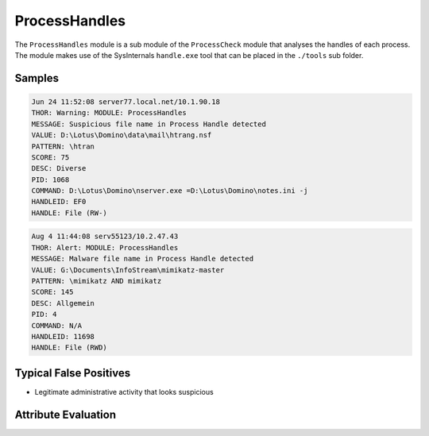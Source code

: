 ProcessHandles
==============

The ``ProcessHandles`` module is a sub module of the ``ProcessCheck`` module that
analyses the handles of each process. The module makes use of the SysInternals
``handle.exe`` tool that can be placed in the ``./tools`` sub folder.    

Samples
-------

.. code-block:: none

	Jun 24 11:52:08 server77.local.net/10.1.90.18
        THOR: Warning: MODULE: ProcessHandles
        MESSAGE: Suspicious file name in Process Handle detected
        VALUE: D:\Lotus\Domino\data\mail\htrang.nsf
        PATTERN: \htran
        SCORE: 75
        DESC: Diverse
        PID: 1068
        COMMAND: D:\Lotus\Domino\nserver.exe =D:\Lotus\Domino\notes.ini -j
        HANDLEID: EF0
        HANDLE: File (RW-)

.. code-block:: none

	Aug 4 11:44:08 serv55123/10.2.47.43
        THOR: Alert: MODULE: ProcessHandles
        MESSAGE: Malware file name in Process Handle detected
        VALUE: G:\Documents\InfoStream\mimikatz-master
        PATTERN: \mimikatz AND mimikatz
        SCORE: 145
        DESC: Allgemein
        PID: 4
        COMMAND: N/A
        HANDLEID: 11698
        HANDLE: File (RWD)

Typical False Positives
-----------------------

- Legitimate administrative activity that looks suspicious

Attribute Evaluation
--------------------

.. raw:: html

        <script type="text/javascript" src="http://ajax.googleapis.com/ajax/libs/jquery/1.7.1/jquery.min.js"></script>
        <script>
        $(document).ready(function() {
        $('table p:contains("Yes")').parent().addClass('yes');
        $('table p:contains("No")').parent().addClass('no');
        $('table p:contains("Bad")').parent().addClass('bad');
        $('table p:contains("Good")').parent().addClass('good');
        $('table p:contains("Low")').parent().addClass('low');
        $('table p:contains("Medium")').parent().addClass('medium');
        $('table p:contains("High")').parent().addClass('high');
        });
        </script>
        <style>
        .yes {text-align: center;}
        .no {text-align: center;}
        .good {background-color:#64c864 !important; text-align: center;}
        .bad {background-color:#c86464 !important; text-align: center;}
        .low {background-color:#cccccc !important; text-align: center;}
        .medium {background-color:#aaaaaa !important; text-align: center;}
        .high {background-color:#8a8a8a !important; text-align: center;}
        </style>

.. csv-table::
     :file: ../csv/processhandles.csv
     :widths: 20, 50, 10, 10, 10
     :delim: ;
     :header-rows: 1